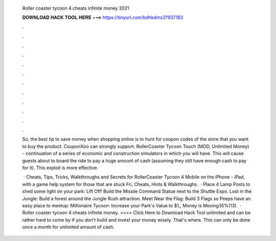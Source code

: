   Roller coaster tycoon 4 cheats infinite money 2021
  
  
  
  𝐃𝐎𝐖𝐍𝐋𝐎𝐀𝐃 𝐇𝐀𝐂𝐊 𝐓𝐎𝐎𝐋 𝐇𝐄𝐑𝐄 ===> https://tinyurl.com/bdhkdms3?937183
  
  
  
  .
  
  
  
  .
  
  
  
  .
  
  
  
  .
  
  
  
  .
  
  
  
  .
  
  
  
  .
  
  
  
  .
  
  
  
  .
  
  
  
  .
  
  
  
  .
  
  
  
  .
  
  So, the best tip to save money when shopping online is to hunt for coupon codes of the store that you want to buy the product. CouponXoo can strongly support. RollerCoaster Tycoon Touch (MOD, Unlimited Money) - continuation of a series of economic and construction simulators in which you will have. This will cause guests about to board the ride to pay a huge amount of cash (assuming they still have enough cash to pay for it). This exploit is more effective.
  
   · Cheats, Tips, Tricks, Walkthroughs and Secrets for RollerCoaster Tycoon 4 Mobile on the iPhone - iPad, with a game help system for those that are stuck Fri, Cheats, Hints & Walkthroughs.  · Place 4 Lamp Posts to shed some light on your park: Lift Off! Build the Missile Command Statue next to the Shuttle Expo. Lost in the Jungle: Build a forest around the Jungle Rush attraction. Meet Near the Flag: Build 3 Flags so Peeps have an easy place to meetup: Millionaire Tycoon: Increase your Park's Value to $1,, Money is Moving35%(13).  · Roller coaster tycoon 4 cheats infinite money. >>>> Click Here to Download Hack Tool unlimited and can be rather hard to come by if you don't build and invest your money wisely. That's where. This can only be done once a month for unlimited amount of cash.
